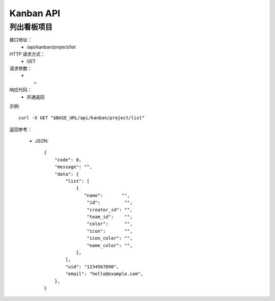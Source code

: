 .. _api_kanban:

.. _api-kanban-example:

Kanban API
===================== 

.. _kanban-project.List:

列出看板项目
-----------------------
接口地址：
    * /api/kanban/project/list
HTTP 请求方式：
    * GET
请求参数：
    * -
响应代码：
    * 共通返回

示例::

    curl -X GET "$BASE_URL/api/kanban/project/list"
    
返回参考：

    * JSON::

        {
            "code": 0,
            "message": "",
            "data": {
                "list": [
                    {
                       "name":       "",
                        "id":         "",
                        "creator_id": "",
                        "team_id":    "",
                        "color":      "",
                        "icon":       "",
                        "icon_color": "",
                        "name_color": "",
                    },
                ], 
                "uid": "1234567890", 
                "email": "hello@example.com", 
            }, 
        }
